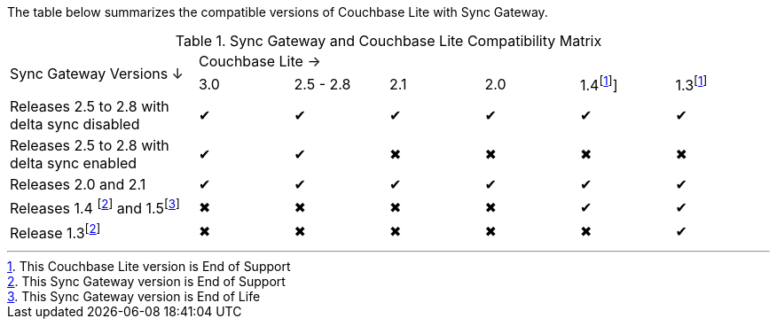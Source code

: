 // Inclusion for use in master topics -- shows compatibility of Couchbase Lite and SGW.
ifndef::fn-eos-cbl[]
:fn-eos-cbl: footnote:eos-cbl[This Couchbase Lite version is End of Support]]
endif::[]

ifndef::fnref-eos-cbl[]
:fnref-eos-cbl: footnote:eos-cbl[]
endif::[]

ifndef::fn-eol-sgw[]
:fn-eol-sgw: footnote:eol-sgw[This Sync Gateway version is End of Life]
endif::[]

ifndef::fnref-eol-sgw[]
:fnref-eol-sgw: footnote:eol-sgw[]
endif::[]

ifndef::fn-eos-sgw[]
:fn-eos-sgw: footnote:eos-sgw[This Sync Gateway version is End of Support]
endif::[]

ifndef::fnref-eos-sgw[]
:fnref-eos-sgw: footnote:eos-sgw[]
endif::[]

The table below summarizes the compatible versions of Couchbase Lite with Sync Gateway.

// . {fn-eol-cbl}
// . {fn-eos-cbl}
// . {fn-eol-sgw}
// . {fn-eos-sgw}



.Sync Gateway and Couchbase Lite Compatibility Matrix
[cols="2,^1,^1,^1,^1,^1,^1"]
|===

.2+^|Sync Gateway Versions ↓
6+|Couchbase Lite →
|3.0
|2.5 - 2.8
|2.1
|2.0
|1.4{fn-eos-cbl}
|1.3{fnref-eos-cbl}

| Releases 2.5 to 2.8 with delta sync disabled
|✔
|✔
|✔
|✔
|✔
|✔

| Releases 2.5 to 2.8 with delta sync enabled
|✔
|✔
|✖
|✖
|✖
|✖

| Releases 2.0 and 2.1
|✔
|✔
|✔
|✔
|✔
|✔

| Releases 1.4 {fn-eos-sgw} and 1.5{fn-eol-sgw}
|✖
|✖
|✖
|✖
|✔
|✔

| Release 1.3{fnref-eos-sgw}
|✖
|✖
|✖
|✖
|✖
|✔

|===
